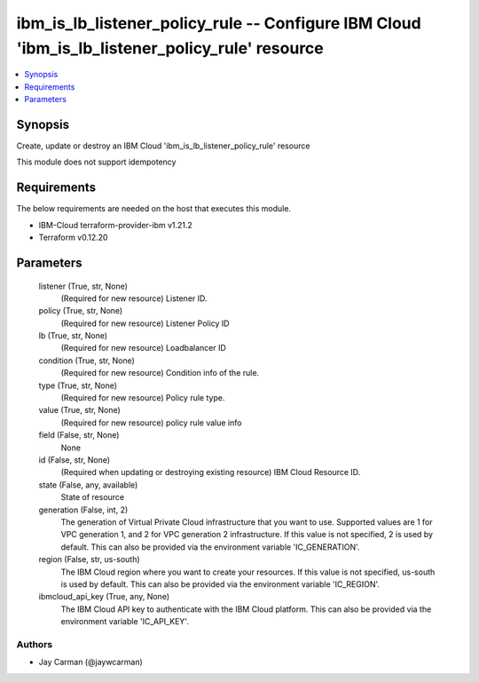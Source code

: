 
ibm_is_lb_listener_policy_rule -- Configure IBM Cloud 'ibm_is_lb_listener_policy_rule' resource
===============================================================================================

.. contents::
   :local:
   :depth: 1


Synopsis
--------

Create, update or destroy an IBM Cloud 'ibm_is_lb_listener_policy_rule' resource

This module does not support idempotency



Requirements
------------
The below requirements are needed on the host that executes this module.

- IBM-Cloud terraform-provider-ibm v1.21.2
- Terraform v0.12.20



Parameters
----------

  listener (True, str, None)
    (Required for new resource) Listener ID.


  policy (True, str, None)
    (Required for new resource) Listener Policy ID


  lb (True, str, None)
    (Required for new resource) Loadbalancer ID


  condition (True, str, None)
    (Required for new resource) Condition info of the rule.


  type (True, str, None)
    (Required for new resource) Policy rule type.


  value (True, str, None)
    (Required for new resource) policy rule value info


  field (False, str, None)
    None


  id (False, str, None)
    (Required when updating or destroying existing resource) IBM Cloud Resource ID.


  state (False, any, available)
    State of resource


  generation (False, int, 2)
    The generation of Virtual Private Cloud infrastructure that you want to use. Supported values are 1 for VPC generation 1, and 2 for VPC generation 2 infrastructure. If this value is not specified, 2 is used by default. This can also be provided via the environment variable 'IC_GENERATION'.


  region (False, str, us-south)
    The IBM Cloud region where you want to create your resources. If this value is not specified, us-south is used by default. This can also be provided via the environment variable 'IC_REGION'.


  ibmcloud_api_key (True, any, None)
    The IBM Cloud API key to authenticate with the IBM Cloud platform. This can also be provided via the environment variable 'IC_API_KEY'.













Authors
~~~~~~~

- Jay Carman (@jaywcarman)

